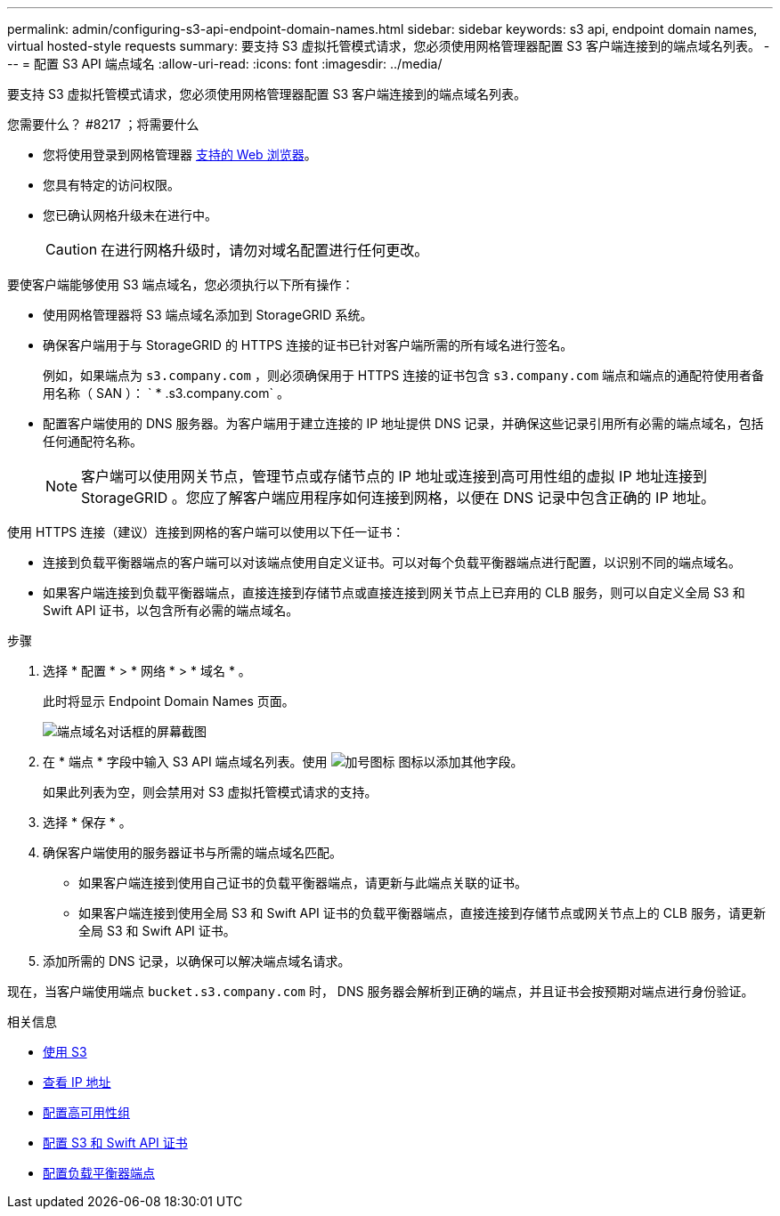 ---
permalink: admin/configuring-s3-api-endpoint-domain-names.html 
sidebar: sidebar 
keywords: s3 api, endpoint domain names, virtual hosted-style requests 
summary: 要支持 S3 虚拟托管模式请求，您必须使用网格管理器配置 S3 客户端连接到的端点域名列表。 
---
= 配置 S3 API 端点域名
:allow-uri-read: 
:icons: font
:imagesdir: ../media/


[role="lead"]
要支持 S3 虚拟托管模式请求，您必须使用网格管理器配置 S3 客户端连接到的端点域名列表。

.您需要什么？ #8217 ；将需要什么
* 您将使用登录到网格管理器 xref:../admin/web-browser-requirements.adoc[支持的 Web 浏览器]。
* 您具有特定的访问权限。
* 您已确认网格升级未在进行中。
+

CAUTION: 在进行网格升级时，请勿对域名配置进行任何更改。



要使客户端能够使用 S3 端点域名，您必须执行以下所有操作：

* 使用网格管理器将 S3 端点域名添加到 StorageGRID 系统。
* 确保客户端用于与 StorageGRID 的 HTTPS 连接的证书已针对客户端所需的所有域名进行签名。
+
例如，如果端点为 `s3.company.com` ，则必须确保用于 HTTPS 连接的证书包含 `s3.company.com` 端点和端点的通配符使用者备用名称（ SAN ）： ` * .s3.company.com` 。

* 配置客户端使用的 DNS 服务器。为客户端用于建立连接的 IP 地址提供 DNS 记录，并确保这些记录引用所有必需的端点域名，包括任何通配符名称。
+

NOTE: 客户端可以使用网关节点，管理节点或存储节点的 IP 地址或连接到高可用性组的虚拟 IP 地址连接到 StorageGRID 。您应了解客户端应用程序如何连接到网格，以便在 DNS 记录中包含正确的 IP 地址。



使用 HTTPS 连接（建议）连接到网格的客户端可以使用以下任一证书：

* 连接到负载平衡器端点的客户端可以对该端点使用自定义证书。可以对每个负载平衡器端点进行配置，以识别不同的端点域名。
* 如果客户端连接到负载平衡器端点，直接连接到存储节点或直接连接到网关节点上已弃用的 CLB 服务，则可以自定义全局 S3 和 Swift API 证书，以包含所有必需的端点域名。


.步骤
. 选择 * 配置 * > * 网络 * > * 域名 * 。
+
此时将显示 Endpoint Domain Names 页面。

+
image::../media/configure_endpoint_domain_names.png[端点域名对话框的屏幕截图]

. 在 * 端点 * 字段中输入 S3 API 端点域名列表。使用 image:../media/icon_plus_sign_black_on_white_old.png["加号图标"] 图标以添加其他字段。
+
如果此列表为空，则会禁用对 S3 虚拟托管模式请求的支持。

. 选择 * 保存 * 。
. 确保客户端使用的服务器证书与所需的端点域名匹配。
+
** 如果客户端连接到使用自己证书的负载平衡器端点，请更新与此端点关联的证书。
** 如果客户端连接到使用全局 S3 和 Swift API 证书的负载平衡器端点，直接连接到存储节点或网关节点上的 CLB 服务，请更新全局 S3 和 Swift API 证书。


. 添加所需的 DNS 记录，以确保可以解决端点域名请求。


现在，当客户端使用端点 `bucket.s3.company.com` 时， DNS 服务器会解析到正确的端点，并且证书会按预期对端点进行身份验证。

.相关信息
* xref:../s3/index.adoc[使用 S3]
* xref:viewing-ip-addresses.adoc[查看 IP 地址]
* xref:configure-high-availability-group.adoc[配置高可用性组]
* xref:configuring-custom-server-certificate-for-storage-node-or-clb.adoc[配置 S3 和 Swift API 证书]
* xref:configuring-load-balancer-endpoints.adoc[配置负载平衡器端点]


